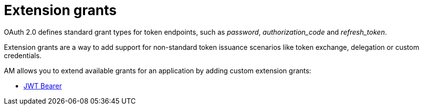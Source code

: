 = Extension grants
:page-toc: false

OAuth 2.0 defines standard grant types for token endpoints, such as _password_, _authorization_code_ and _refresh_token_.

Extension grants are a way to add support for non-standard token issuance scenarios like token exchange, delegation or
custom credentials.

AM allows you to extend available grants for an application by adding custom extension grants:

* link:./jwt-bearer.html[JWT Bearer]
